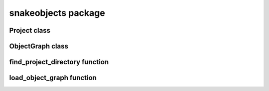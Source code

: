 snakeobjects package
====================
.. automodule :: snakeobjects

Project class
-------------
.. autoclass :: snakeobjects.Project
   :special-members: __init__
   :members: 

ObjectGraph class
-----------------
.. autoclass :: snakeobjects.ObjectGraph
   :members: 
   :special-members: __getitem__




.. autoclass :: snakeobjects.ObjectGraph.OGO
   :members: 


find_project_directory function
-------------------------------
.. autofunction :: snakeobjects.Project.find_so_project_directory

load_object_graph function
--------------------------
.. autofunction :: snakeobjects.load_object_graph

